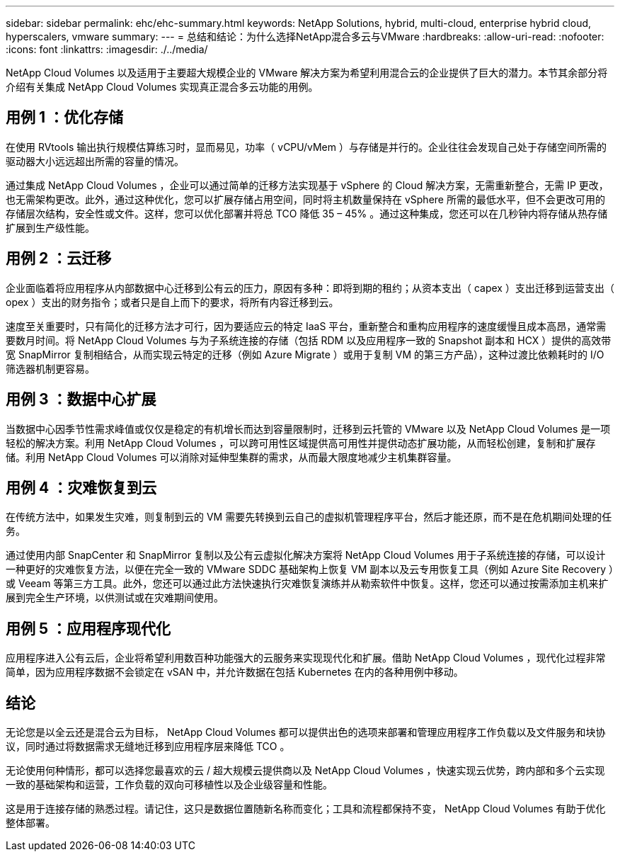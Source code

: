 ---
sidebar: sidebar 
permalink: ehc/ehc-summary.html 
keywords: NetApp Solutions, hybrid, multi-cloud, enterprise hybrid cloud, hyperscalers, vmware 
summary:  
---
= 总结和结论：为什么选择NetApp混合多云与VMware
:hardbreaks:
:allow-uri-read: 
:nofooter: 
:icons: font
:linkattrs: 
:imagesdir: ./../media/


[role="lead"]
NetApp Cloud Volumes 以及适用于主要超大规模企业的 VMware 解决方案为希望利用混合云的企业提供了巨大的潜力。本节其余部分将介绍有关集成 NetApp Cloud Volumes 实现真正混合多云功能的用例。



== 用例 1 ：优化存储

在使用 RVtools 输出执行规模估算练习时，显而易见，功率（ vCPU/vMem ）与存储是并行的。企业往往会发现自己处于存储空间所需的驱动器大小远远超出所需的容量的情况。

通过集成 NetApp Cloud Volumes ，企业可以通过简单的迁移方法实现基于 vSphere 的 Cloud 解决方案，无需重新整合，无需 IP 更改，也无需架构更改。此外，通过这种优化，您可以扩展存储占用空间，同时将主机数量保持在 vSphere 所需的最低水平，但不会更改可用的存储层次结构，安全性或文件。这样，您可以优化部署并将总 TCO 降低 35 – 45% 。通过这种集成，您还可以在几秒钟内将存储从热存储扩展到生产级性能。



== 用例 2 ：云迁移

企业面临着将应用程序从内部数据中心迁移到公有云的压力，原因有多种：即将到期的租约；从资本支出（ capex ）支出迁移到运营支出（ opex ）支出的财务指令；或者只是自上而下的要求，将所有内容迁移到云。

速度至关重要时，只有简化的迁移方法才可行，因为要适应云的特定 IaaS 平台，重新整合和重构应用程序的速度缓慢且成本高昂，通常需要数月时间。将 NetApp Cloud Volumes 与为子系统连接的存储（包括 RDM 以及应用程序一致的 Snapshot 副本和 HCX ）提供的高效带宽 SnapMirror 复制相结合，从而实现云特定的迁移（例如 Azure Migrate ）或用于复制 VM 的第三方产品），这种过渡比依赖耗时的 I/O 筛选器机制更容易。



== 用例 3 ：数据中心扩展

当数据中心因季节性需求峰值或仅仅是稳定的有机增长而达到容量限制时，迁移到云托管的 VMware 以及 NetApp Cloud Volumes 是一项轻松的解决方案。利用 NetApp Cloud Volumes ，可以跨可用性区域提供高可用性并提供动态扩展功能，从而轻松创建，复制和扩展存储。利用 NetApp Cloud Volumes 可以消除对延伸型集群的需求，从而最大限度地减少主机集群容量。



== 用例 4 ：灾难恢复到云

在传统方法中，如果发生灾难，则复制到云的 VM 需要先转换到云自己的虚拟机管理程序平台，然后才能还原，而不是在危机期间处理的任务。

通过使用内部 SnapCenter 和 SnapMirror 复制以及公有云虚拟化解决方案将 NetApp Cloud Volumes 用于子系统连接的存储，可以设计一种更好的灾难恢复方法，以便在完全一致的 VMware SDDC 基础架构上恢复 VM 副本以及云专用恢复工具（例如 Azure Site Recovery ）或 Veeam 等第三方工具。此外，您还可以通过此方法快速执行灾难恢复演练并从勒索软件中恢复。这样，您还可以通过按需添加主机来扩展到完全生产环境，以供测试或在灾难期间使用。



== 用例 5 ：应用程序现代化

应用程序进入公有云后，企业将希望利用数百种功能强大的云服务来实现现代化和扩展。借助 NetApp Cloud Volumes ，现代化过程非常简单，因为应用程序数据不会锁定在 vSAN 中，并允许数据在包括 Kubernetes 在内的各种用例中移动。



== 结论

无论您是以全云还是混合云为目标， NetApp Cloud Volumes 都可以提供出色的选项来部署和管理应用程序工作负载以及文件服务和块协议，同时通过将数据需求无缝地迁移到应用程序层来降低 TCO 。

无论使用何种情形，都可以选择您最喜欢的云 / 超大规模云提供商以及 NetApp Cloud Volumes ，快速实现云优势，跨内部和多个云实现一致的基础架构和运营，工作负载的双向可移植性以及企业级容量和性能。

这是用于连接存储的熟悉过程。请记住，这只是数据位置随新名称而变化；工具和流程都保持不变， NetApp Cloud Volumes 有助于优化整体部署。
